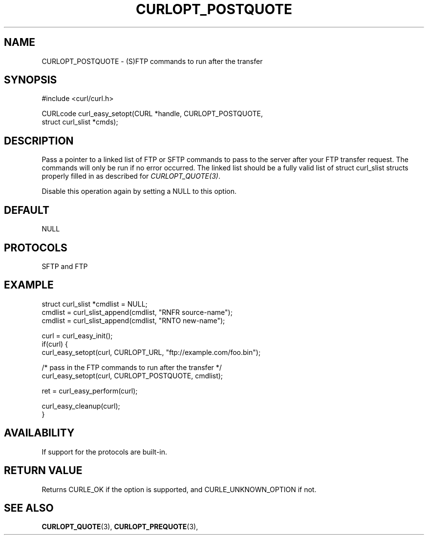 .\" **************************************************************************
.\" *                                  _   _ ____  _
.\" *  Project                     ___| | | |  _ \| |
.\" *                             / __| | | | |_) | |
.\" *                            | (__| |_| |  _ <| |___
.\" *                             \___|\___/|_| \_\_____|
.\" *
.\" * Copyright (C) Daniel Stenberg, <daniel@haxx.se>, et al.
.\" *
.\" * This software is licensed as described in the file COPYING, which
.\" * you should have received as part of this distribution. The terms
.\" * are also available at https://curl.se/docs/copyright.html.
.\" *
.\" * You may opt to use, copy, modify, merge, publish, distribute and/or sell
.\" * copies of the Software, and permit persons to whom the Software is
.\" * furnished to do so, under the terms of the COPYING file.
.\" *
.\" * This software is distributed on an "AS IS" basis, WITHOUT WARRANTY OF ANY
.\" * KIND, either express or implied.
.\" *
.\" * SPDX-License-Identifier: curl
.\" *
.\" **************************************************************************
.\"
.TH CURLOPT_POSTQUOTE 3 "April 26, 2023" "ibcurl 8.1.1" libcurl

.SH NAME
CURLOPT_POSTQUOTE \- (S)FTP commands to run after the transfer
.SH SYNOPSIS
.nf
#include <curl/curl.h>

CURLcode curl_easy_setopt(CURL *handle, CURLOPT_POSTQUOTE,
                          struct curl_slist *cmds);
.fi
.SH DESCRIPTION
Pass a pointer to a linked list of FTP or SFTP commands to pass to the server
after your FTP transfer request. The commands will only be run if no error
occurred. The linked list should be a fully valid list of struct curl_slist
structs properly filled in as described for \fICURLOPT_QUOTE(3)\fP.

Disable this operation again by setting a NULL to this option.
.SH DEFAULT
NULL
.SH PROTOCOLS
SFTP and FTP
.SH EXAMPLE
.nf
struct curl_slist *cmdlist = NULL;
cmdlist = curl_slist_append(cmdlist, "RNFR source-name");
cmdlist = curl_slist_append(cmdlist, "RNTO new-name");

curl = curl_easy_init();
if(curl) {
  curl_easy_setopt(curl, CURLOPT_URL, "ftp://example.com/foo.bin");

  /* pass in the FTP commands to run after the transfer */
  curl_easy_setopt(curl, CURLOPT_POSTQUOTE, cmdlist);

  ret = curl_easy_perform(curl);

  curl_easy_cleanup(curl);
}
.fi
.SH AVAILABILITY
If support for the protocols are built-in.
.SH RETURN VALUE
Returns CURLE_OK if the option is supported, and CURLE_UNKNOWN_OPTION if not.
.SH "SEE ALSO"
.BR CURLOPT_QUOTE "(3), " CURLOPT_PREQUOTE "(3), "
